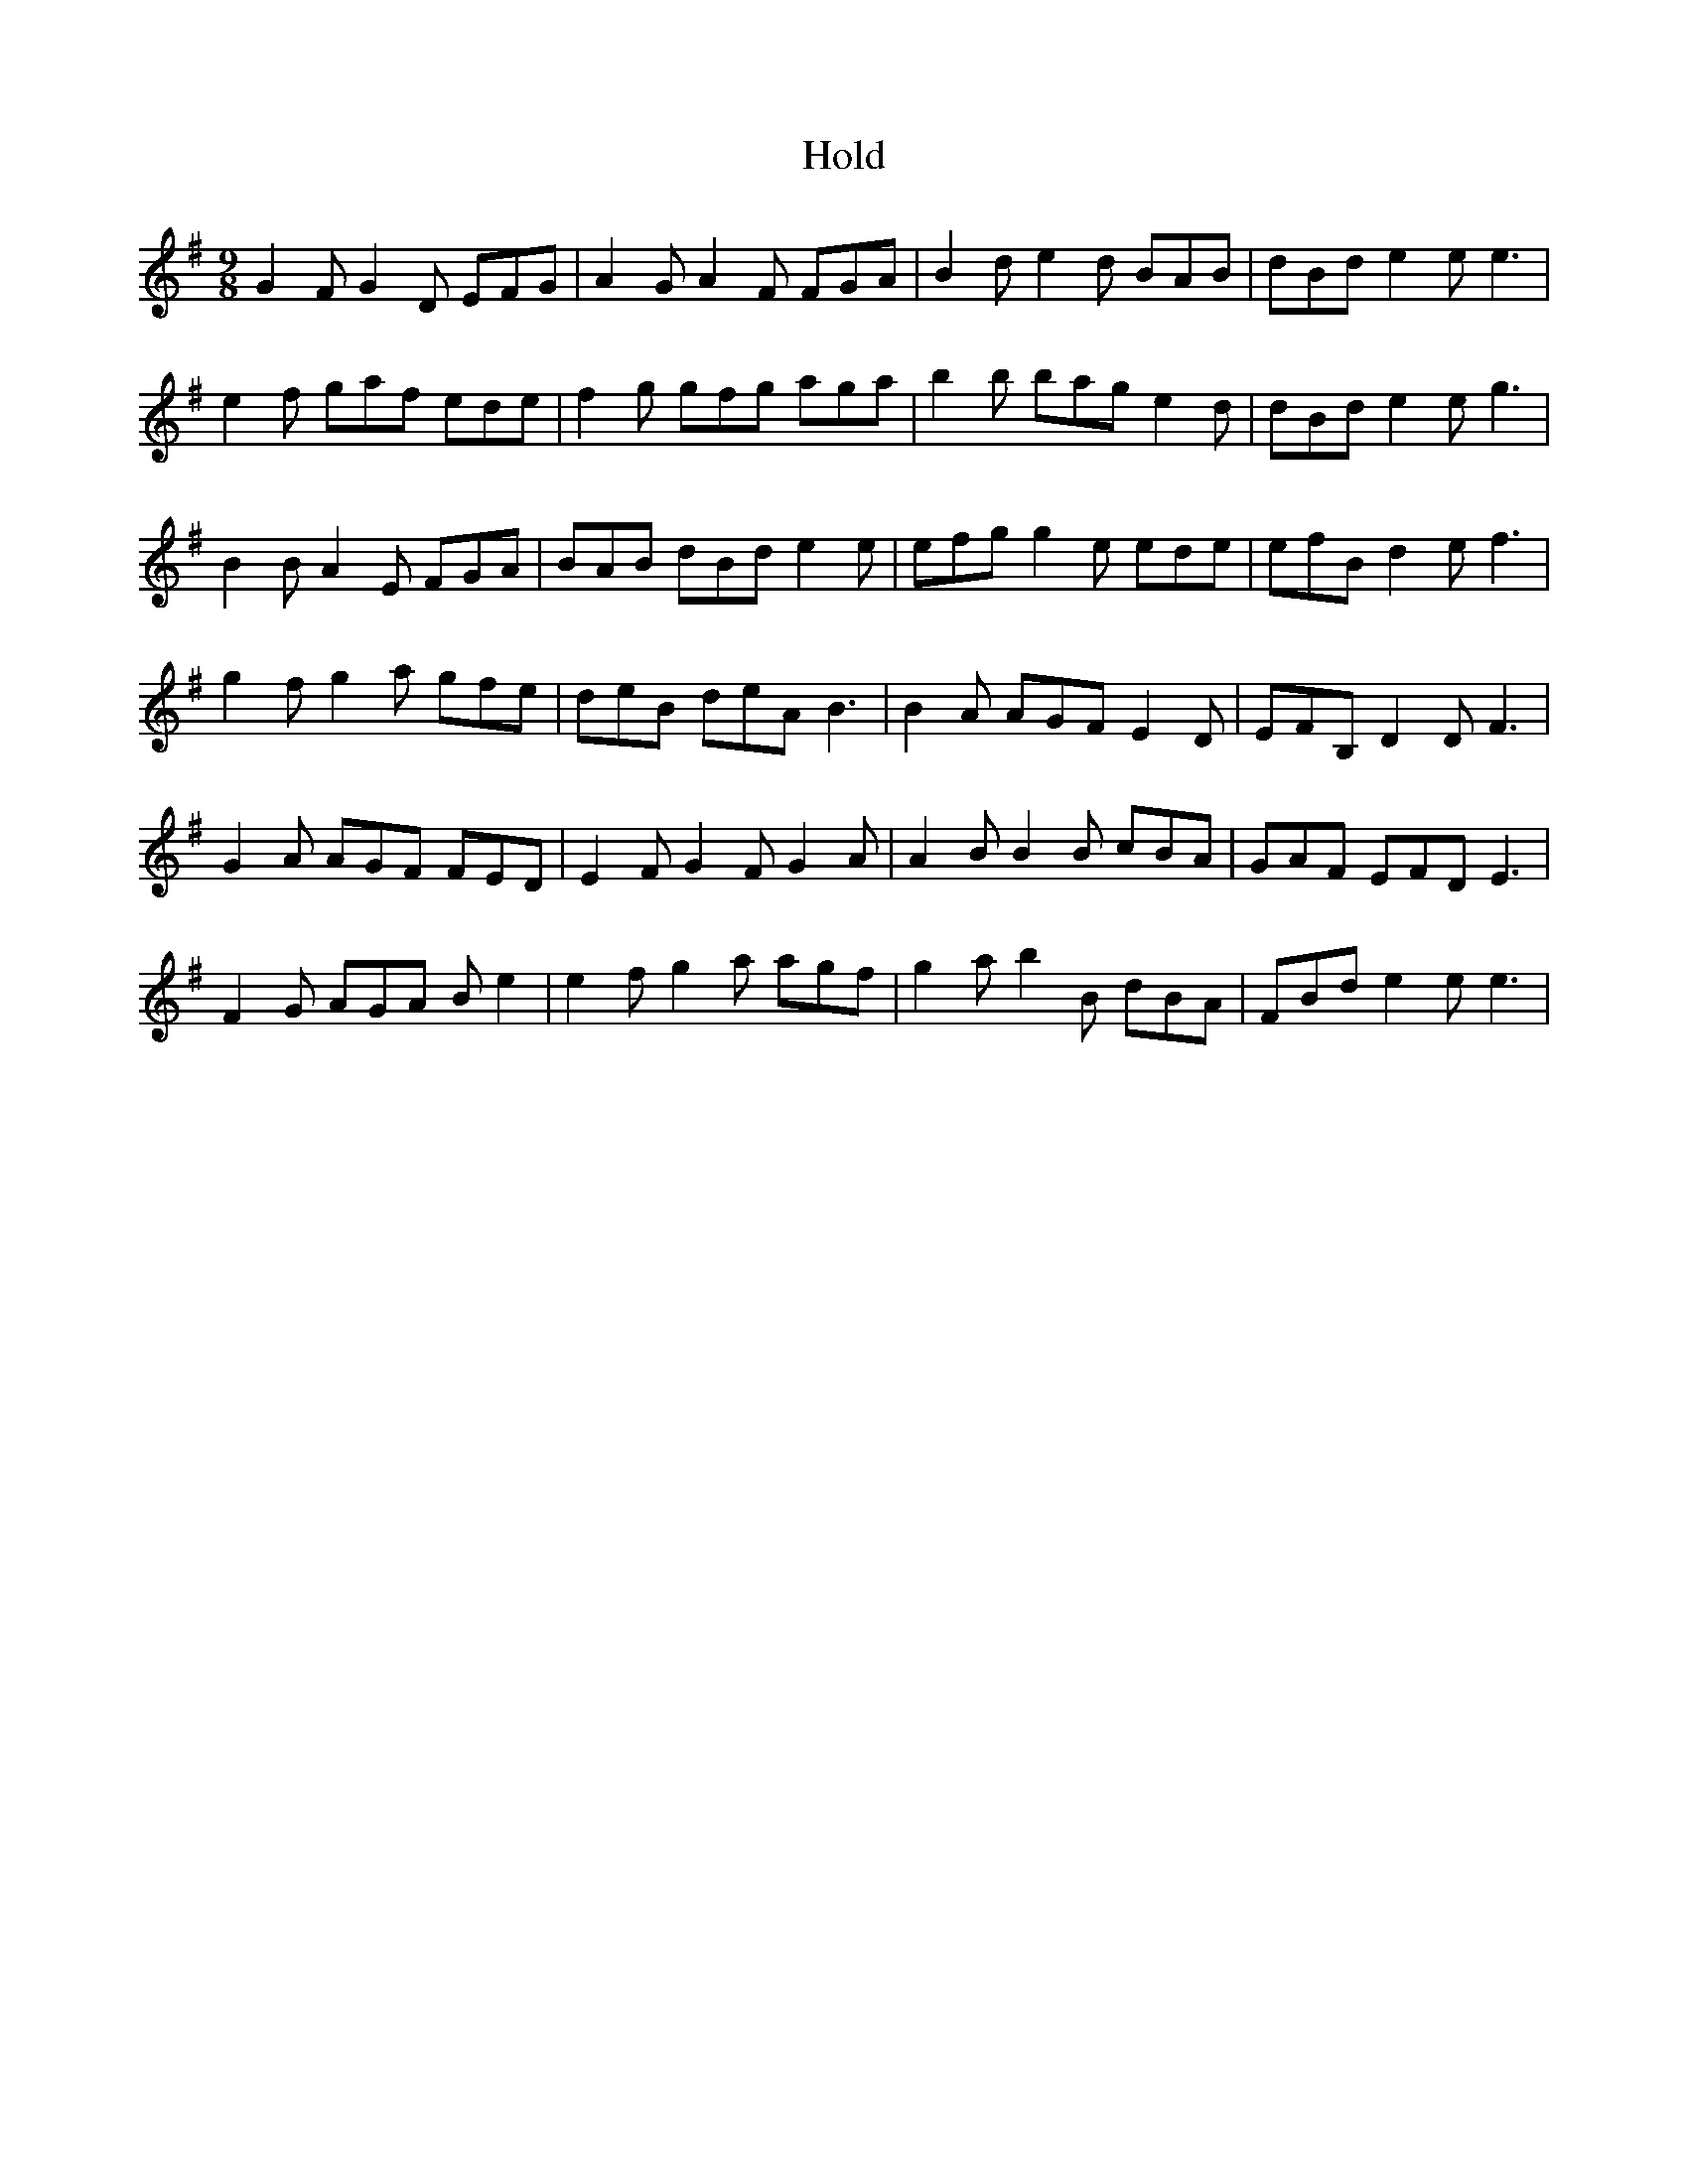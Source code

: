 X: 17620
T: Hold
R: slip jig
M: 9/8
K: Eminor
G2 F G2 D EFG|A2 G A2 F FGA|B2 d e2 d BAB|dBd e2 e e3|
e2 f gaf ede|f2 g gfg aga|b2 b bag e2 d|dBd e2 e g3|
B2 B A2 E FGA|BAB dBd e2 e|efg g2 e ede|efB d2 e f3|
g2 f g2 a gfe|deB deA B3|B2 A AGF E2 D|EFB, D2 D F3|
G2 A AGF FED|E2 F G2 F G2 A|A2 B B2 B cBA|GAF EFD E3|
F2 G AGA B e2|e2 f g2 a agf|g2 a b2 B dBA|FBd e2 e e3|

